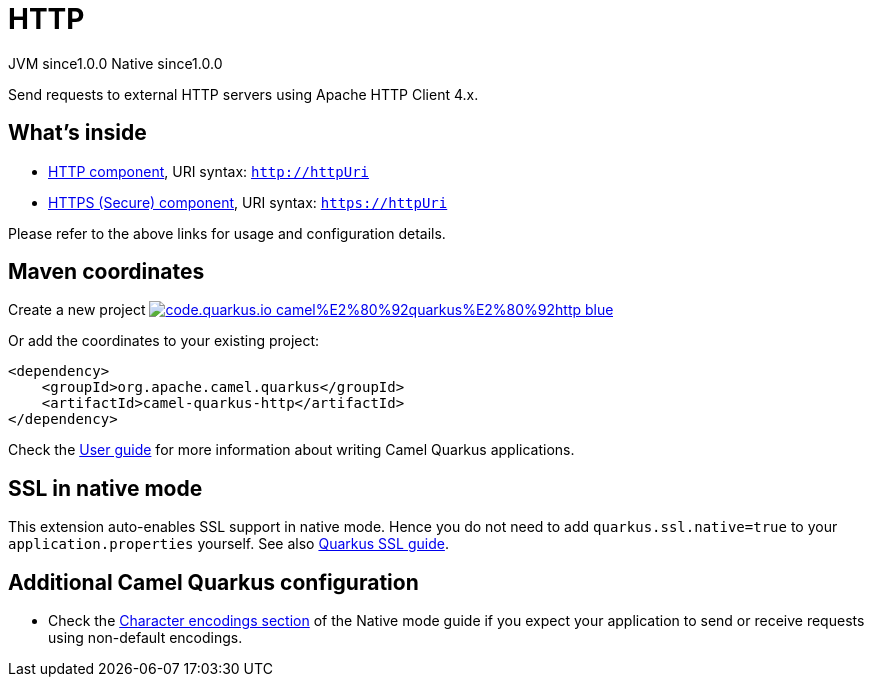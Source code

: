 // Do not edit directly!
// This file was generated by camel-quarkus-maven-plugin:update-extension-doc-page
= HTTP
:page-aliases: extensions/http.adoc
:linkattrs:
:cq-artifact-id: camel-quarkus-http
:cq-native-supported: true
:cq-status: Stable
:cq-status-deprecation: Stable
:cq-description: Send requests to external HTTP servers using Apache HTTP Client 4.x.
:cq-deprecated: false
:cq-jvm-since: 1.0.0
:cq-native-since: 1.0.0

[.badges]
[.badge-key]##JVM since##[.badge-supported]##1.0.0## [.badge-key]##Native since##[.badge-supported]##1.0.0##

Send requests to external HTTP servers using Apache HTTP Client 4.x.

== What's inside

* xref:{cq-camel-components}::http-component.adoc[HTTP component], URI syntax: `http://httpUri`
* xref:{cq-camel-components}::http-component.adoc[HTTPS (Secure) component], URI syntax: `https://httpUri`

Please refer to the above links for usage and configuration details.

== Maven coordinates

Create a new project image:https://img.shields.io/badge/code.quarkus.io-camel%E2%80%92quarkus%E2%80%92http-blue.svg?logo=quarkus&logoColor=white&labelColor=3678db&color=e97826[link="https://code.quarkus.io/?extension-search=camel-quarkus-http", window="_blank"]

Or add the coordinates to your existing project:

[source,xml]
----
<dependency>
    <groupId>org.apache.camel.quarkus</groupId>
    <artifactId>camel-quarkus-http</artifactId>
</dependency>
----

Check the xref:user-guide/index.adoc[User guide] for more information about writing Camel Quarkus applications.

== SSL in native mode

This extension auto-enables SSL support in native mode. Hence you do not need to add
`quarkus.ssl.native=true` to your `application.properties` yourself. See also
https://quarkus.io/guides/native-and-ssl[Quarkus SSL guide].

== Additional Camel Quarkus configuration

* Check the xref:user-guide/native-mode.adoc#charsets[Character encodings section] of the Native mode guide if you expect
  your application to send or receive requests using non-default encodings.

